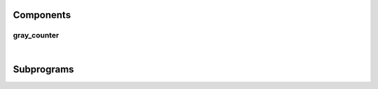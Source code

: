 .. Generated from ../rtl/extras/gray_code.vhdl on 2017-04-30 17:19:09.663875
.. vhdl:package:: gray_code


Components
----------


gray_counter
~~~~~~~~~~~~

.. symbolator::

  component gray_counter is
  generic (
    RESET_ACTIVE_LEVEL : std_ulogic
  );
  port (
    --# {{clocks|}}
    Clock : in std_ulogic;
    Reset : in std_ulogic;
    --# {{control|}}
    Load : in std_ulogic;
    Enable : in std_ulogic;
    --# {{data|}}
    Binary_load : in unsigned;
    Binary : out unsigned;
    Gray : out unsigned
  );
  end component;

|


.. vhdl:entity:: gray_counter

  An example Gray code counter implementation. This counter maintains an
  internal binary register and converts its output to Gray code stored in a
  separate register.


  :generic RESET_ACTIVE_LEVEL:  Asynch. reset control level
  :gtype RESET_ACTIVE_LEVEL: std_ulogic
  :port Clock:  System clock
  :ptype Clock: in std_ulogic
  :port Reset:  Asynchronous reset
  :ptype Reset: in std_ulogic
  :port Load:  Synchronous load, active high
  :ptype Load: in std_ulogic
  :port Enable:  Synchronous enable, active high
  :ptype Enable: in std_ulogic
  :port Binary_load:  Loadable binary value
  :ptype Binary_load: in unsigned
  :port Binary:  Binary count
  :ptype Binary: out unsigned
  :port Gray:  Gray code count
  :ptype Gray: out unsigned

Subprograms
-----------


.. vhdl:function:: function to_gray(Binary : std_ulogic_vector) return std_ulogic_vector;

  Convert binary to Gray code.


  :param Binary: Binary value
  :type Binary: std_ulogic_vector
  :returns:  Gray-coded vector.


.. vhdl:function:: function to_gray(Binary : std_logic_vector) return std_logic_vector;

  Convert binary to Gray code.


  :param Binary: Binary value
  :type Binary: std_logic_vector
  :returns:  Gray-coded vector.


.. vhdl:function:: function to_gray(Binary : unsigned) return unsigned;

  Convert binary to Gray code.


  :param Binary: Binary value
  :type Binary: unsigned
  :returns:  Gray-coded vector.


.. vhdl:function:: function to_binary(Gray : std_ulogic_vector) return std_ulogic_vector;

  Convert Gray code to binary.


  :param Gray: 
  :type Gray: std_ulogic_vector
  :returns:  Decoded binary value.


.. vhdl:function:: function to_binary(Gray : std_logic_vector) return std_logic_vector;

  Convert Gray code to binary.


  :param Gray: 
  :type Gray: std_logic_vector
  :returns:  Decoded binary value.


.. vhdl:function:: function to_binary(Gray : unsigned) return unsigned;

  Convert Gray code to binary.


  :param Gray: 
  :type Gray: unsigned
  :returns:  Decoded binary value.


